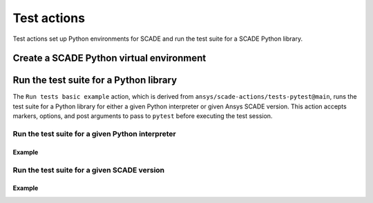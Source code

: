 Test actions
============

Test actions set up Python environments for SCADE and
run the test suite for a SCADE Python library.


Create a SCADE Python virtual environment
-----------------------------------------

.. jinja:: create-scade-venv

    {{ description }}

    {{ inputs_table }}

    {{ outputs_table }}

    Examples
    ++++++++

    {% for filename, title in examples %}
    .. dropdown:: {{ title }}
       :animate: fade-in

       .. literalinclude:: examples/{{ filename }}
          :language: yaml

    {% endfor %}


Run the test suite for a Python library
---------------------------------------
The ``Run tests basic example`` action, which is derived from
``ansys/scade-actions/tests-pytest@main``, runs the test suite for
a Python library for either a given Python interpreter or given Ansys
SCADE version. This action accepts markers, options, and post arguments
to pass to ``pytest`` before executing the test session.

Run the test suite for a given Python interpreter
^^^^^^^^^^^^^^^^^^^^^^^^^^^^^^^^^^^^^^^^^^^^^^^^^^^

.. jinja:: tests-pytest

    {{ description }}

    {{ inputs_table }}

    {{ outputs_table }}

Example
+++++++

.. jinja:: tests-pytest

     {% for filename, title in examples %}
     .. dropdown:: {{ title }}
        :animate: fade-in

        .. literalinclude:: examples/{{ filename }}
           :language: yaml

     {% endfor %}


Run the test suite for a given SCADE version
^^^^^^^^^^^^^^^^^^^^^^^^^^^^^^^^^^^^^^^^^^^^

.. jinja:: scade-tests-pytest

    {{ description }}

    {{ inputs_table }}

    {{ outputs_table }}

Example
+++++++

.. jinja:: scade-tests-pytest

     {% for filename, title in examples %}
     .. dropdown:: {{ title }}
        :animate: fade-in

        .. literalinclude:: examples/{{ filename }}
           :language: yaml

     {% endfor %}
